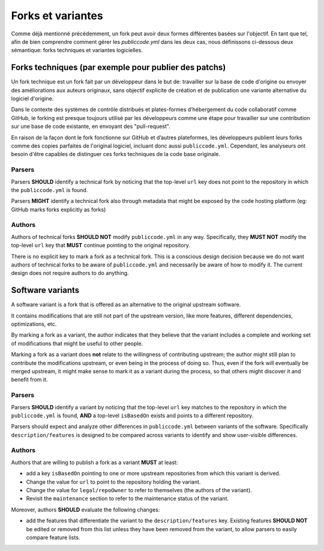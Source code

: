 .. _forks-and-variants:

Forks et variantes
==================


Comme déjà mentionné précédemment, un fork peut avoir deux formes 
différentes basées sur l'objectif. En tant que tel, afin de bien comprendre
comment gérer les `publiccode.yml` dans les deux cas, nous définissons ci-dessous deux
sémantique: forks techniques et variantes logicielles.

Forks techniques (par exemple pour publier des patchs)
-----------------------------------------

Un fork technique est un fork fait par un développeur dans le but de:
travailler sur la base de code d'origine ou envoyer des améliorations aux
auteurs originaux, sans objectif explicite de création et de publication
une variante alternative du logiciel d'origine.

Dans le contexte des systèmes de contrôle distribués et plates-formes d’hébergement 
du code collaboratif comme GitHub, le forking est presque toujours utilisé par
les développeurs comme une étape pour travailler sur une contribution sur une base de code existante,
en envoyant des "pull-request".

En raison de la façon dont le fork fonctionne sur GitHub et d’autres plateformes,
les développeurs publient leurs forks comme des copies parfaites de l'original
logiciel, incluant donc aussi ``publiccode.yml``. Cependant, les analyseurs ont besoin
d'être capables de distinguer ces forks techniques de la code base originale.

Parsers
~~~~~~~

Parsers **SHOULD** identify a technical fork by noticing that the
top-level ``url`` key does not point to the repository in which the
``publiccode.yml`` is found.

Parsers **MIGHT** identify a technical fork also through metadata that
might be exposed by the code hosting platform (eg: GitHub marks forks
explicitly as forks)

Authors
~~~~~~~

Authors of technical forks **SHOULD NOT** modify ``publiccode.yml`` in
any way. Specifically, they **MUST NOT** modify the top-level ``url``
key that **MUST** continue pointing to the original repository.

There is no explicit key to mark a fork as a technical fork. This is a
conscious design decision because we do not want authors of technical
forks to be aware of ``publiccode.yml`` and necessarily be aware of how
to modify it. The current design does not require authors to do
anything.

Software variants
-----------------

A software variant is a fork that is offered as an alternative to the
original upstream software.

It contains modifications that are still not part of the upstream
version, like more features, different dependencies, optimizations, etc.

By marking a fork as a variant, the author indicates that they believe
that the variant includes a complete and working set of modifications
that might be useful to other people.

Marking a fork as a variant does **not** relate to the willingness of
contributing upstream; the author might still plan to contribute the
modifications upstream, or even being in the process of doing so. Thus,
even if the fork will eventually be merged upstream, it might make sense
to mark it as a variant during the process, so that others might
discover it and benefit from it.

.. _parsers-1:

Parsers
~~~~~~~

Parsers **SHOULD** identify a variant by noticing that the top-level
``url`` key matches to the repository in which the ``publiccode.yml`` is
found, **AND** a top-level ``isBasedOn`` exists and points to a
different repository.

Parsers should expect and analyze other differences in
``publiccode.yml`` between variants of the software. Specifically
``description/features`` is designed to be compared across variants to
identify and show user-visible differences.

.. _authors-1:

Authors
~~~~~~~

Authors that are willing to publish a fork as a variant **MUST** at
least:

-  add a key ``isBasedOn`` pointing to one or more upstream repositories
   from which this variant is derived.
-  Change the value for ``url`` to point to the repository holding the
   variant.
-  Change the value for ``legal/repoOwner`` to refer to themselves
   (the authors of the variant).
-  Revisit the ``maintenance`` section to refer to the maintenance
   status of the variant.

Moreover, authors **SHOULD** evaluate the following changes:

-  add the features that differentiate the variant to the
   ``description/features`` key. Existing features **SHOULD NOT** be
   edited or removed from this list unless they have been removed from
   the variant, to allow parsers to easily compare feature lists.
